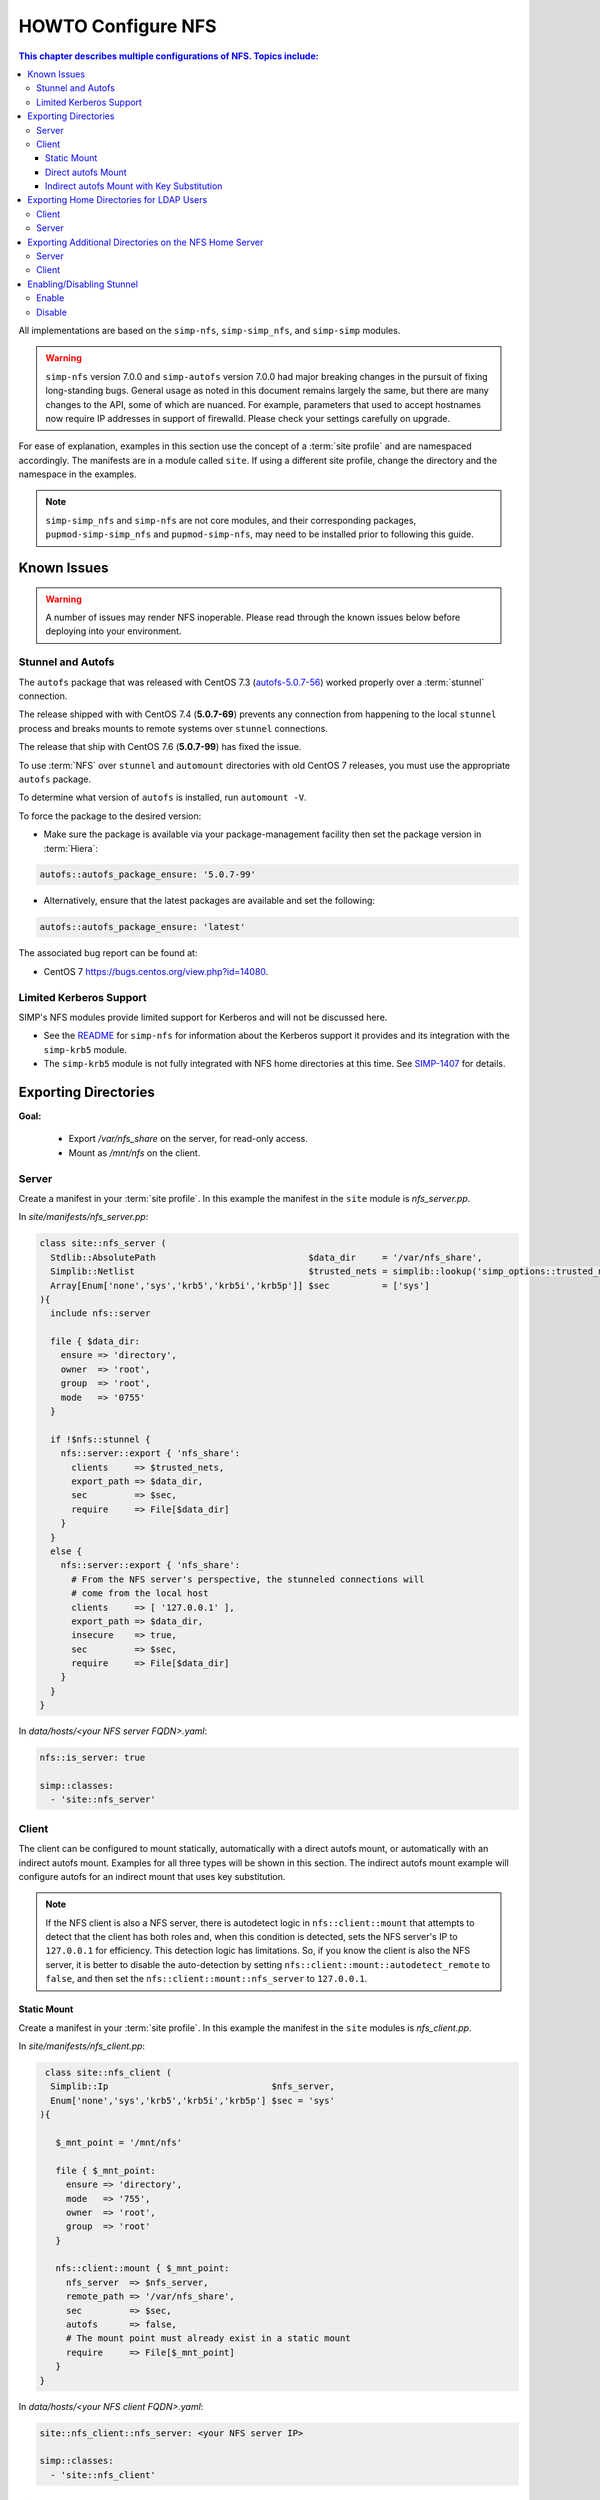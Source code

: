 .. _ug-howto-configure-nfs:

HOWTO Configure NFS
===================

.. contents:: This chapter describes multiple configurations of NFS.  Topics include:
   :local:

All implementations are based on the ``simp-nfs``, ``simp-simp_nfs``,
and ``simp-simp`` modules.

.. WARNING::

   ``simp-nfs`` version 7.0.0 and ``simp-autofs`` version 7.0.0 had major
   breaking changes in the pursuit of fixing long-standing bugs. General usage
   as noted in this document remains largely the same, but there are many
   changes to the API, some of which are nuanced.  For example, parameters that
   used to accept hostnames now require IP addresses in support of firewalld.
   Please check your settings carefully on upgrade.

For ease of explanation, examples in this section use the concept of a
:term:`site profile` and are namespaced accordingly.  The manifests are in a
module called ``site``.  If using a different site profile, change the
directory and the namespace in the examples.

.. NOTE::

   ``simp-simp_nfs`` and ``simp-nfs`` are not core modules, and their
   corresponding packages, ``pupmod-simp-simp_nfs`` and ``pupmod-simp-nfs``,
   may need to be installed prior to following this guide.

Known Issues
------------

.. WARNING::

   A number of issues may render NFS inoperable. Please read through the known
   issues below before deploying into your environment.

Stunnel and Autofs
^^^^^^^^^^^^^^^^^^

The ``autofs`` package that was released with CentOS 7.3 (`autofs-5.0.7-56`_)
worked properly over a :term:`stunnel` connection.

The release shipped with with CentOS 7.4 (**5.0.7-69**) prevents any connection
from happening to the local ``stunnel`` process and breaks mounts to remote systems
over ``stunnel`` connections.

The release that ship with CentOS 7.6 (**5.0.7-99**) has fixed the issue.

To use :term:`NFS` over ``stunnel`` and ``automount`` directories with old
CentOS 7 releases, you must use the appropriate ``autofs`` package.

To determine what version of ``autofs`` is installed, run ``automount -V``.

To force the package to the desired version:

* Make sure the package is available via your package-management facility then
  set the package version in :term:`Hiera`:

.. code-block:: yaml

   autofs::autofs_package_ensure: '5.0.7-99'

* Alternatively, ensure that the latest packages are available and set the
  following:

.. code-block:: yaml

   autofs::autofs_package_ensure: 'latest'


The associated bug report can be found at:

- CentOS 7  https://bugs.centos.org/view.php?id=14080.

Limited Kerberos Support
^^^^^^^^^^^^^^^^^^^^^^^^

SIMP's NFS modules provide limited support for Kerberos and will not be
discussed here.

* See the `README`_ for ``simp-nfs`` for information about the Kerberos
  support it provides and its integration with the ``simp-krb5`` module.
* The ``simp-krb5`` module is not fully integrated with NFS home directories at
  this time.  See `SIMP-1407`_ for details.


Exporting Directories
---------------------

**Goal:**

  * Export */var/nfs_share* on the server, for read-only access.
  * Mount as */mnt/nfs* on the client.

Server
^^^^^^

Create a manifest in your :term:`site profile`. In this example the manifest
in the ``site`` module is *nfs_server.pp*.

In *site/manifests/nfs_server.pp*:

.. code-block:: puppet

   class site::nfs_server (
     Stdlib::AbsolutePath                             $data_dir     = '/var/nfs_share',
     Simplib::Netlist                                 $trusted_nets = simplib::lookup('simp_options::trusted_nets', { 'default_value' => ['127.0.0.1'] }),
     Array[Enum['none','sys','krb5','krb5i','krb5p']] $sec          = ['sys']
   ){
     include nfs::server

     file { $data_dir:
       ensure => 'directory',
       owner  => 'root',
       group  => 'root',
       mode   => '0755'
     }

     if !$nfs::stunnel {
       nfs::server::export { 'nfs_share':
         clients     => $trusted_nets,
         export_path => $data_dir,
         sec         => $sec,
         require     => File[$data_dir]
       }
     }
     else {
       nfs::server::export { 'nfs_share':
         # From the NFS server's perspective, the stunneled connections will
         # come from the local host
         clients     => [ '127.0.0.1' ],
         export_path => $data_dir,
         insecure    => true,
         sec         => $sec,
         require     => File[$data_dir]
       }
     }
   }

In *data/hosts/<your NFS server FQDN>.yaml*:

.. code-block:: yaml

   nfs::is_server: true

   simp::classes:
     - 'site::nfs_server'

Client
^^^^^^

The client can be configured to mount statically, automatically with a direct
autofs mount, or automatically with an indirect autofs mount. Examples for all
three types will be shown in this section.  The indirect autofs mount example
will configure autofs for an indirect mount that uses key substitution.


.. NOTE::

   If the NFS client is also a NFS server, there is autodetect logic in
   ``nfs::client::mount`` that attempts to detect that the client has both
   roles and, when this condition is detected, sets the NFS server's IP to
   ``127.0.0.1`` for efficiency. This detection logic has limitations. So,
   if you know the client is also the NFS server, it is better to disable
   the auto-detection by setting ``nfs::client::mount::autodetect_remote``
   to ``false``, and then set the ``nfs::client::mount::nfs_server`` to
   ``127.0.0.1``.

Static Mount
""""""""""""

Create a manifest in your :term:`site profile`.  In this example the manifest
in the ``site`` modules is *nfs_client.pp*.

In *site/manifests/nfs_client.pp*:

.. code-block:: puppet

   class site::nfs_client (
    Simplib::Ip                               $nfs_server,
    Enum['none','sys','krb5','krb5i','krb5p'] $sec = 'sys'
  ){

     $_mnt_point = '/mnt/nfs'

     file { $_mnt_point:
       ensure => 'directory',
       mode   => '755',
       owner  => 'root',
       group  => 'root'
     }

     nfs::client::mount { $_mnt_point:
       nfs_server  => $nfs_server,
       remote_path => '/var/nfs_share',
       sec         => $sec,
       autofs      => false,
       # The mount point must already exist in a static mount
       require     => File[$_mnt_point]
     }
  }

In *data/hosts/<your NFS client FQDN>.yaml*:

.. code-block:: yaml

   site::nfs_client::nfs_server: <your NFS server IP>

   simp::classes:
     - 'site::nfs_client'

Direct autofs Mount
"""""""""""""""""""

Create a manifest in your :term:`site profile`.  In this example the manifest
in the ``site`` module is *nfs_client.pp*.

In *site/manifests/nfs_client.pp*:

.. code-block:: puppet

   class site::nfs_client (
    Simplib::Ip                               $nfs_server,
    Enum['none','sys','krb5','krb5i','krb5p'] $sec = 'sys'
  ){

     nfs::client::mount { '/mnt/nfs':
       nfs_server  => $nfs_server,
       remote_path => '/var/nfs_share',
       sec         => $sec
     }
  }

In *data/hosts/<your NFS client FQDN>.yaml*:

.. code-block:: yaml

   site::nfs_client::nfs_server: <your NFS server IP>

   simp::classes:
     - 'site::nfs_client'

Indirect autofs Mount with Key Substitution
"""""""""""""""""""""""""""""""""""""""""""

Create a manifest in your :term:`site profile`.  In this example the manifest
in the ``site`` module is *nfs_client.pp*.

In *site/manifests/nfs_client.pp*:

.. code-block:: puppet

   class site::nfs_client (
    Simplib::Ip                               $nfs_server,
    Enum['none','sys','krb5','krb5i','krb5p'] $sec = 'sys'
  ){

     nfs::client::mount { '/mnt/nfs':
       nfs_server              => $nfs_server,
       remote_path             => '/var/nfs_share',
       sec                     => $sec,
       autofs_indirect_map_key => '*',
       autofs_add_key_subst    => true
     }
  }

In *data/hosts/<your NFS client FQDN>.yaml*:

.. code-block:: yaml

   site::nfs_client::nfs_server: <your NFS server IP>

   simp::classes:
     - 'site::nfs_client'

.. _Exporting_Home_Directories_For_LDAP_Users:

Exporting Home Directories for LDAP Users
-----------------------------------------

**Goal:** Export home directories for LDAP users.

Utilize the SIMP profile module ``simp-simp_nfs``:

#. ``simp-simp_nfs``: Manages client and server configurations for managing NFS
   home directories.
#. ``simp_nfs::create_home_dirs``: Enables an optional hourly cron job that
   binds to a :term:`LDAP` server, ``simp_options::ldap::uri`` by default, and
   creates a NFS home directory for all users in the LDAP server. It also
   expires any home directories for users that no longer exist in LDAP.

.. NOTE::

   Any users logged onto a host at the time of module application will not have
   their home directories re-mounted until they log out and log back in.

.. NOTE::

   The ``simp-simp_nfs module`` utilizes an NFS root share which must be used
   to export any further directories from this server using NFSv4. This is
   because NFSv4 exports must exist in a single pseudo filesystem.
   See :ref:`Additional_Directories` for an example of how to do this.

Client
^^^^^^

The following should be entered in the Hiera YAML files of all servers that
need to mount home directories.  Use *data/default.yaml* if you want to mount
the home directories on all servers.

.. code-block:: yaml

   simp_nfs::home_dir_server: <your NFS server IP>

   simp::classes:
     - simp_nfs

Server
^^^^^^

The following should be entered in the Hiera YAML file of the NFS server.

In *data/hosts/<your NFS server FQDN>.yaml*:

.. code-block:: yaml

   nfs::is_server: true
   simp_nfs::export::home::create_home_dirs: true

   simp::classes:
     - simp_nfs::export::home

.. _Additional_Directories:

Exporting Additional Directories on the NFS Home Server
-------------------------------------------------------

**Goal:**

* Export */var/nfs/share1* for read-write access to the 'administrators'
  group

  * This directory is located on the NFS server which is also sharing home
    directories for LDAP users.
  * The home directory share is set up by the ``simp-simp_nfs`` module.

* Statically mount the share to */share* on client systems.

The ``simp-simp_nfs`` module exports home directories under a root NFS
share directory. Because NFSv4 exports exist in a single pseudo filesystem,
each directory below that NFS share should be a bind mount to a directory on
the NFS server.

The following example assumes you have set up the home server already following
the instructions in the previous section and will be creating a bind mount under
the root NFS share directory.

Server
^^^^^^

Create a manifest in your :term:`site profile`. In this example the manifest
and the ``site`` module is *nfs_server.pp*.

In *site/manifest/nfs_server.pp*:

.. code-block:: puppet

   class site::nfs_server (
     #  Make sure the data_dir is the same as in simp_nfs.
     Stdlib::Absolutepath                             $data_dir     = '/var',
     Simplib::Netlist                                 $trusted_nets = simplib::lookup('simp_options::trusted_nets', { 'default_value' => ['127.0.0.1'] }),
     Array[Enum['none','sys','krb5','krb5i','krb5p']] $sec = ['sys'],
   ) {

     #
     #  Exporting directories from the home directory server configured
     #  with the simp_nfs module.
     #
     include nfs::server

     # Create the directory where the data exists.
     file { '/var/nfs/share1':
       ensure => 'directory',
       mode   => '0775',
       owner  => 'root',
       group  => 'administrators'
     }

     # Create a mount point under the NFS root share created in simp_nfs.
     file { "${data_dir}/nfs/exports/share1":
       ensure => 'directory',
       mode   => '0775',
       owner  => 'root',
       group  => 'administrators'
     }

     # Bind mount the share to the NFS root share created in simp_nfs.
     mount { "${data_dir}/nfs/exports/share1":
       ensure   => 'mounted',
       fstype   => 'none',
       device   => '/var/nfs/share1',
       remounts => true,
       options  => 'rw,bind',
       require  => [
         File["${data_dir}/nfs/exports/share1"],
         File['/var/nfs/share1']
       ]
     }

     # Export the directory
     if !$nfs::stunnel {
       nfs::server::export { 'share1':
         clients     => $trusted_nets,
         export_path => "${data_dir}/nfs/exports/share1",
         rw          => true,
         sec         => $sec
       }
     } else {
         nfs::server::export { 'share1':
         # From the NFS server's perspective, the stunneled connections will
         # come from the local host
         clients     => ['127.0.0.1'],
         export_path => "${data_dir}/nfs/exports/share1",
         rw          => true,
         sec         => $sec,
         insecure    => true
       }
     }
   }

In *data/hosts/<your NFS server FQDN>.yaml*:

.. code-block:: yaml

   nfs::is_server: true

   simp::classes:
     - site::nfs_server
     - simp_nfs

Client
^^^^^^

Create a manifest in your :term:`site profile`. In this example the manifest
in the ``site`` module is *nfs_client.pp*.

In *site/manifests/nfs_client.pp*:

.. code-block:: puppet

   class site::nfs_client (
     Simplib::Host                      $nfs_server,
     Enum['sys','krb5','krb5i','krb5p'] $sec = 'sys',
   ){

     include nfs

     $mount_point = '/share'

     # Only need the path relative to the root of the NFSv4 pseudo filesystem.
     $remote_path = '/share1'


     file { $mount_point:
       ensure => 'directory',
       mode   => '0775',
       owner  => 'root',
       group  => 'administrators'
     }

     nfs::client::mount { $mount_point:
       nfs_server  => $nfs_server,
       remote_path => $remote_path,
       sec         => $sec,
       autofs      => false,
       at_boot     => true,
       # The mount point must already exist in a static mount
       require     => File[$mount_point]
     }
   }

Then include this manifest in Hiera for any system that should mount this
share.

.. code-block:: yaml

   site::nfs_client::nfs_server: <your NFS server IP>

   simp::classes:
     - site::nfs_client


Enabling/Disabling Stunnel
--------------------------

Stunnel is a means to encrypt your NFS data during transit.

Enable
^^^^^^

If ``simp_options::stunnel`` is set to ``true``, ``stunnel`` will be enabled.

If ``simp_options::stunnel`` is set to ``false`` and you do not wish to
globally enable ``stunnel``, you will need to set the following, in
*data/default.yaml*:

.. code-block:: yaml

   nfs::stunnel: true

Disable
^^^^^^^

If ``simp_options::stunnel`` is set to ``true``, but you do not want your NFS
traffic to go through ``stunnel``, set the following, in *data/default.yaml*:

.. code-block:: yaml

   nfs::stunnel: false

If ``simp_options::stunnel`` is set to ``false`` then ``stunnel`` is already
disabled.

.. _README: https://github.com/simp/pupmod-simp-nfs/blob/7.0.0/README.md
.. _SIMP-1407: https://simp-project.atlassian.net/browse/SIMP-1407
.. _autofs-5.0.7-56: http://vault.centos.org/7.3.1611/os/x86_64/Packages/autofs-5.0.7-56.el7.x86_64.rpm
